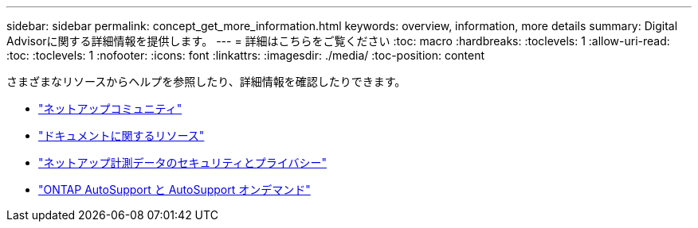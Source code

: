 ---
sidebar: sidebar 
permalink: concept_get_more_information.html 
keywords: overview, information, more details 
summary: Digital Advisorに関する詳細情報を提供します。 
---
= 詳細はこちらをご覧ください
:toc: macro
:hardbreaks:
:toclevels: 1
:allow-uri-read: 
:toc: 
:toclevels: 1
:nofooter: 
:icons: font
:linkattrs: 
:imagesdir: ./media/
:toc-position: content


[role="lead"]
さまざまなリソースからヘルプを参照したり、詳細情報を確認したりできます。

* link:https://community.netapp.com/t5/Active-IQ-Digital-Advisor-and-AutoSupport/ct-p/autosupport-and-my-autosupport["ネットアップコミュニティ"]
* link:https://www.netapp.com/us/documentation/active-iq.aspx["ドキュメントに関するリソース"]
* link:https://www.netapp.com/us/media/tr-4688.pdf["ネットアップ計測データのセキュリティとプライバシー"]
* link:https://www.netapp.com/us/media/tr-4444.pdf["ONTAP AutoSupport と AutoSupport オンデマンド"]

